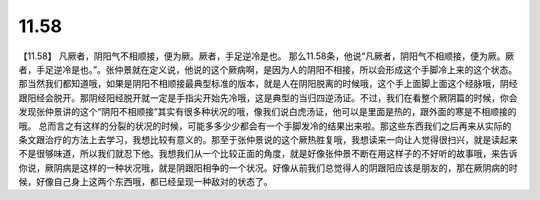 11.58
===========

【11.58】  凡厥者，阴阳气不相顺接，便为厥。厥者，手足逆冷是也。
那么11.58条，他说“凡厥者，阴阳气不相顺接，便为厥。厥者，手足逆冷是也。”。张仲景就在定义说，他说的这个厥病啊，是因为人的阴阳不相接，所以会形成这个手脚冷上来的这个状态。那当然我们都知道哦，如果是阴阳不相顺接最典型标准的版本，就是人在阴阳脱离的时候哦，这个手上面脚上面这个经脉哦，阴经跟阳经会脱开。那阴经阳经脱开就一定是手指尖开始先冷哦，这是典型的当归四逆汤证。不过，我们在看整个厥阴篇的时候，你会发现张仲景讲的这个“阴阳不相顺接”其实有很多种状况的哦，像我们说白虎汤证，他可以是里面是热的，跟外面的寒是不相顺接的哦。
总而言之有这样的分裂的状况的时候，可能多多少少都会有一个手脚发冷的结果出来啦。那这些东西我们之后再来从实际的条文跟治疗的方法上去学习，我想比较有意义的。那至于张仲景说的这个厥热胜复哦，我想读来一向让人觉得很扫兴，就是读起来不是很够味道，所以我们就忍下他。我想我们从一个比较正面的角度，就是好像张仲景不断在用这样子的不好听的故事哦，来告诉你说，厥阴病是这样的一种状况哦，就是阴跟阳相争的一个状况。好像从前我们总觉得人的阴跟阳应该是朋友的，那在厥阴病的时候，好像自己身上这两个东西哦，都已经呈现一种敌对的状态了。
